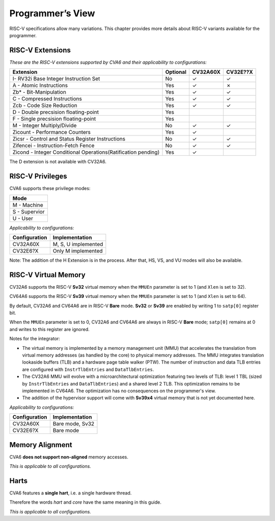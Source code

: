 ﻿..
   Copyright (c) 2023 OpenHW Group
   Copyright (c) 2023 Thales DIS design services SAS

   SPDX-License-Identifier: Apache-2.0 WITH SHL-2.1

.. Level 1
   =======

   Level 2
   -------

   Level 3
   ~~~~~~~

   Level 4
   ^^^^^^^

.. _cva6_programmers_view:

Programmer’s View
=================
RISC-V specifications allow many variations. This chapter provides more details about RISC-V variants available for the programmer.

RISC-V Extensions
-----------------

*These are the RISC-V extensions supported by CVA6 and their applicability to configurations:*

.. csv-table::
   :widths: auto
   :align: left
   :header: "Extension", "Optional", "CV32A60X", "CV32E??X"

   "I- RV32i Base Integer Instruction Set",                             "No","✓","✓"
   "A - Atomic Instructions",                                           "Yes","✓","✗"
   "Zb* - Bit-Manipulation",                                            "Yes","✓","✓"
   "C - Compressed Instructions ",                                      "Yes","✓","✓"
   "Zcb - Code Size Reduction",                                         "Yes","✓","✓"
   "D - Double precsision floating-point",                              "Yes","",""
   "F - Single precsision floating-point",                              "Yes","",""
   "M - Integer Multiply/Divide",                                       "No","✓","✓"
   "Zicount - Performance Counters",                                    "Yes","✓",""
   "Zicsr - Control and Status Register Instructions",                  "No","✓","✓"
   "Zifencei - Instruction-Fetch Fence",                                "No","✓","✓"
   "Zicond - Integer Conditional Operations(Ratification pending)",     "Yes","✓",""

The D extension is not available with CV32A6.

RISC-V Privileges
-----------------

CVA6 supports these privilege modes:

.. csv-table::
   :widths: auto
   :align: left
   :header: "Mode"

   "M - Machine"
   "S - Supervior"
   "U - User"

*Applicability to configurations:*

.. csv-table::
   :widths: auto
   :align: left
   :header: "Configuration", "Implementation"

   "CV32A60X", "M, S, U implemented"
   "CV32E6?X", "Only M implemented"

Note: The addition of the H Extension is in the process. After that, HS, VS, and VU modes will also be available.

RISC-V Virtual Memory
---------------------
CV32A6 supports the RISC-V **Sv32** virtual memory when the ``MMUEn`` parameter is set to 1 (and ``Xlen`` is set to 32).

CV64A6 supports the RISC-V **Sv39** virtual memory when the ``MMUEn`` parameter is set to 1 (and ``Xlen`` is set to 64).

By default, CV32A6 and CV64A6 are in RISC-V **Bare** mode. **Sv32** or **Sv39** are enabled by writing 1 to ``satp[0]`` register bit.

When the ``MMUEn`` parameter is set to 0, CV32A6 and CV64A6 are always in RISC-V **Bare** mode; ``satp[0]`` remains at 0 and writes to this register are ignored.

Notes for the integrator:

* The virtual memory is implemented by a memory management unit (MMU) that accelerates the translation from virtual memory addresses (as handled by the core) to physical memory addresses. The MMU integrates translation lookaside buffers (TLB) and a hardware page table walker (PTW). The number of instruction and data TLB entries are configured with ``InstrTlbEntries`` and ``DataTlbEntries``.

* The CV32A6 MMU will evolve with a microarchitectural optimization featuring two levels of TLB: level 1 TBL (sized by ``InstrTlbEntries`` and ``DataTlbEntries``) and a shared level 2 TLB. This optimization remains to be implemented in CV64A6. The optimization has no consequences on the programmer's view.

* The addition of the hypervisor support will come with **Sv39x4** virtual memory that is not yet documented here.

*Applicability to configurations:*

.. csv-table::
   :widths: auto
   :align: left
   :header: "Configuration", "Implementation"

   "CV32A60X", "Bare mode, Sv32"
   "CV32E6?X", "Bare mode"


Memory Alignment
----------------
CVA6 **does not support non-aligned** memory accesses.

*This is applicable to all configurations.*

Harts
-----
CVA6 features a **single hart**, i.e. a single hardware thread.

Therefore the words *hart* and *core* have the same meaning in this guide.

*This is applicable to all configurations.*

